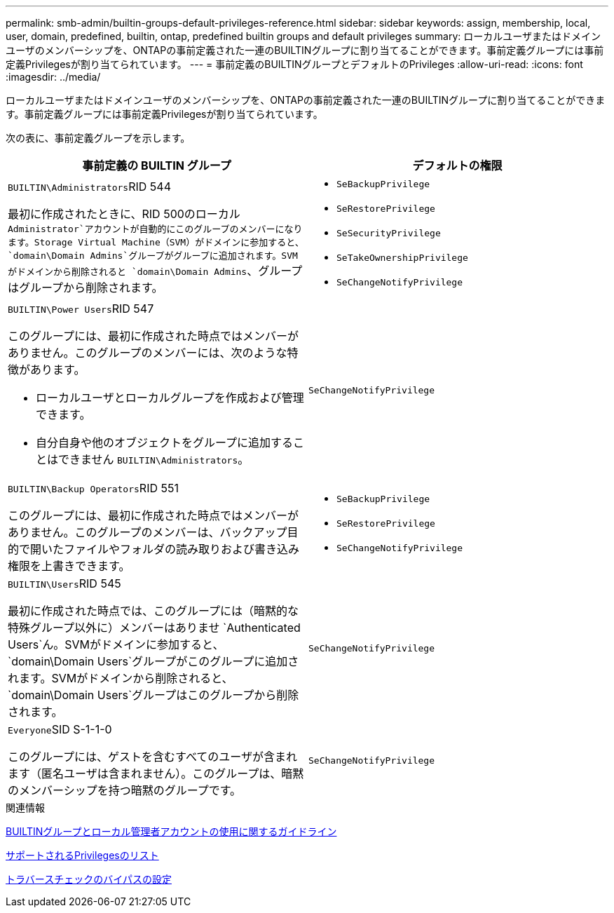 ---
permalink: smb-admin/builtin-groups-default-privileges-reference.html 
sidebar: sidebar 
keywords: assign, membership, local, user, domain, predefined, builtin, ontap, predefined builtin groups and default privileges 
summary: ローカルユーザまたはドメインユーザのメンバーシップを、ONTAPの事前定義された一連のBUILTINグループに割り当てることができます。事前定義グループには事前定義Privilegesが割り当てられています。 
---
= 事前定義のBUILTINグループとデフォルトのPrivileges
:allow-uri-read: 
:icons: font
:imagesdir: ../media/


[role="lead"]
ローカルユーザまたはドメインユーザのメンバーシップを、ONTAPの事前定義された一連のBUILTINグループに割り当てることができます。事前定義グループには事前定義Privilegesが割り当てられています。

次の表に、事前定義グループを示します。

|===
| 事前定義の BUILTIN グループ | デフォルトの権限 


 a| 
``BUILTIN\Administrators``RID 544

最初に作成されたときに、RID 500のローカル `Administrator`アカウントが自動的にこのグループのメンバーになります。Storage Virtual Machine（SVM）がドメインに参加すると、 `domain\Domain Admins`グループがグループに追加されます。SVMがドメインから削除されると `domain\Domain Admins`、グループはグループから削除されます。
 a| 
* `SeBackupPrivilege`
* `SeRestorePrivilege`
* `SeSecurityPrivilege`
* `SeTakeOwnershipPrivilege`
* `SeChangeNotifyPrivilege`




 a| 
``BUILTIN\Power Users``RID 547

このグループには、最初に作成された時点ではメンバーがありません。このグループのメンバーには、次のような特徴があります。

* ローカルユーザとローカルグループを作成および管理できます。
* 自分自身や他のオブジェクトをグループに追加することはできません `BUILTIN\Administrators`。

 a| 
`SeChangeNotifyPrivilege`



 a| 
``BUILTIN\Backup Operators``RID 551

このグループには、最初に作成された時点ではメンバーがありません。このグループのメンバーは、バックアップ目的で開いたファイルやフォルダの読み取りおよび書き込み権限を上書きできます。
 a| 
* `SeBackupPrivilege`
* `SeRestorePrivilege`
* `SeChangeNotifyPrivilege`




 a| 
``BUILTIN\Users``RID 545

最初に作成された時点では、このグループには（暗黙的な特殊グループ以外に）メンバーはありませ `Authenticated Users`ん。SVMがドメインに参加すると、 `domain\Domain Users`グループがこのグループに追加されます。SVMがドメインから削除されると、 `domain\Domain Users`グループはこのグループから削除されます。
 a| 
`SeChangeNotifyPrivilege`



 a| 
``Everyone``SID S-1-1-0

このグループには、ゲストを含むすべてのユーザが含まれます（匿名ユーザは含まれません）。このグループは、暗黙のメンバーシップを持つ暗黙のグループです。
 a| 
`SeChangeNotifyPrivilege`

|===
.関連情報
xref:builtin-groups-local-administrator-account-concept.adoc[BUILTINグループとローカル管理者アカウントの使用に関するガイドライン]

xref:list-supported-privileges-reference.adoc[サポートされるPrivilegesのリスト]

xref:configure-bypass-traverse-checking-concept.adoc[トラバースチェックのバイパスの設定]

